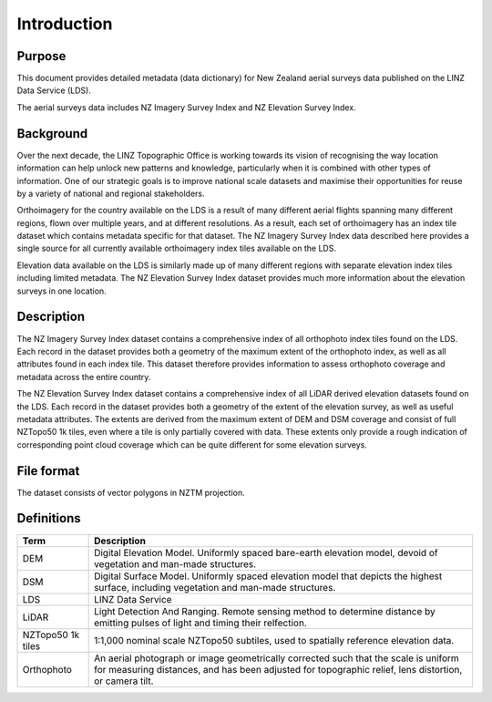 .. _introduction:

Introduction
=============================

Purpose
-----------------------------

This document provides detailed metadata (data dictionary) for New Zealand aerial surveys data published on the LINZ Data Service (LDS).

The aerial surveys data includes NZ Imagery Survey Index and NZ Elevation Survey Index.

Background
----------------------------

Over the next decade, the LINZ Topographic Office is working towards its vision of recognising the way location information can help unlock new patterns and knowledge, particularly when it is combined with other types of information. One of our strategic goals is to improve national scale datasets and maximise their opportunities for reuse by a variety of national and regional stakeholders.

Orthoimagery for the country available on the LDS is a result of many different aerial flights spanning many different regions, flown over multiple years, and at different resolutions. As a result, each set of orthoimagery has an index tile dataset which contains metadata specific for that dataset. The NZ Imagery Survey Index data described here provides a single source for all currently available orthoimagery index tiles available on the LDS.

Elevation data available on the LDS is similarly made up of many different regions with separate elevation index tiles including limited metadata. The NZ Elevation Survey Index dataset provides much more information about the elevation surveys in one location.

Description
---------------------------

The NZ Imagery Survey Index dataset contains a comprehensive index of all orthophoto index tiles found on the LDS. Each record in the dataset provides both a geometry of the maximum extent of the orthophoto index, as well as all attributes found in each index tile. This dataset therefore provides information to assess orthophoto coverage and metadata across the entire country.

The NZ Elevation Survey Index dataset contains a comprehensive index of all LiDAR derived elevation datasets found on the LDS. Each record in the dataset provides both a geometry of the extent of the elevation survey, as well as useful metadata attributes. The extents are derived from the maximum extent of DEM and DSM coverage and consist of full NZTopo50 1k tiles, even where a tile is only partially covered with data. These extents only provide a rough indication of corresponding point cloud coverage which can be quite different for some elevation surveys.

File format
---------------------------

The dataset consists of vector polygons in NZTM projection.



Definitions
---------------------------

.. table::
   :class: manual

+-------------------+----------------------------------------------------------------------+
| Term              | Description                                                          |
+===================+======================================================================+
| DEM               | Digital Elevation Model. Uniformly spaced bare-earth elevation model,|
|                   | devoid of vegetation and man-made structures.                        |
+-------------------+----------------------------------------------------------------------+
| DSM               | Digital Surface Model. Uniformly spaced elevation model that depicts |
|                   | the highest surface, including vegetation and man-made structures.   |
+-------------------+----------------------------------------------------------------------+
| LDS               | LINZ Data Service                                                    |
+-------------------+----------------------------------------------------------------------+
| LiDAR             | Light Detection And Ranging. Remote sensing method to determine      |
|                   | distance by emitting pulses of light and timing their relfection.    |
+-------------------+----------------------------------------------------------------------+
| NZTopo50 1k tiles | 1:1,000 nominal scale NZTopo50 subtiles, used to spatially reference |
|                   | elevation data.                                                      |
+-------------------+----------------------------------------------------------------------+
| Orthophoto        | An aerial photograph or image geometrically corrected such that the  |
|                   | scale is uniform for measuring distances, and has been adjusted for  |
|                   | topographic relief, lens distortion, or camera tilt.                 |
+-------------------+----------------------------------------------------------------------+


